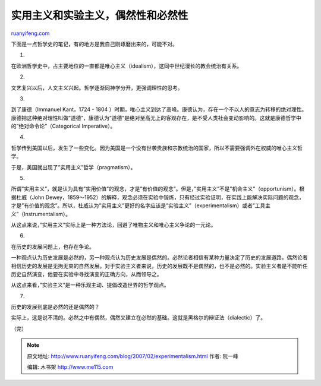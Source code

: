 .. _200702_experimentalism:

实用主义和实验主义，偶然性和必然性
=====================================================

`ruanyifeng.com <http://www.ruanyifeng.com/blog/2007/02/experimentalism.html>`__

下面是一点哲学史的笔记，有的地方是我自己刚琢磨出来的，可能不对。

1.

在欧洲哲学史中，占主要地位的一直都是唯心主义（idealism），这同中世纪漫长的教会统治有关系。

2.

文艺复兴以后，人文主义兴起。哲学逐渐同神学分开，更强调理性的思考。

3.

到了康德（Immanuel Kant，1724 - 1804
）时期，唯心主义到达了高峰。康德认为，存在一个不以人的意志为转移的绝对理性。康德把这种绝对理性叫做”道德”，康德认为”道德”是绝对至高无上的客观存在，是不受人类社会变动影响的。这就是康德哲学中的”绝对命令论”（Categorical
Imperative）。

4.

哲学传到美国以后，发生了一些变化。因为美国是一个没有世袭贵族和宗教统治的国家，所以不需要强调外在权威的唯心主义哲学。

于是，美国就出现了”实用主义”哲学（pragmatism）。

5.

所谓”实用主义”，就是认为具有”实用价值”的观念，才是”有价值的观念”。但是，”实用主义”不是”机会主义”（opportunism）。根据杜威（John
Dewey，1859～1952）的解释，观念必须在实验中锻炼，只有经过实验证明，在实践上能解决实际问题的观念，才是”有价值的观念”。所以，杜威认为”实用主义”更好的名字应该是”实验主义”（experimentalism）或者”工具主义”（Instrumentalism）。

从这点来说，”实用主义”实际上是一种方法论，回避了唯物主义和唯心主义争论的一元论。

6.

在历史的发展问题上，也存在争论。

一种观点认为历史发展是必然的，另一种观点认为历史发展是偶然的。必然论者相信有某种力量决定了历史的发展道路，偶然论者相信历史的发展是无拘无束的自然发展。对于实验主义者来说，历史的发展既不是偶然的，也不是必然的。实验主义者是不能听任历史自然演变，他要在实验中寻找演变的正确方向，从而领导之。

从这点来看，”实验主义”是一种乐观主动、提倡改造世界的哲学观点。

7.

历史的发展到底是必然的还是偶然的？

实际上，这是说不清的。必然之中有偶然，偶然又建立在必然的基础。这就是黑格尔的辩证法（dialectic）了。

（完）

.. note::
    原文地址: http://www.ruanyifeng.com/blog/2007/02/experimentalism.html 
    作者: 阮一峰 

    编辑: 木书架 http://www.me115.com